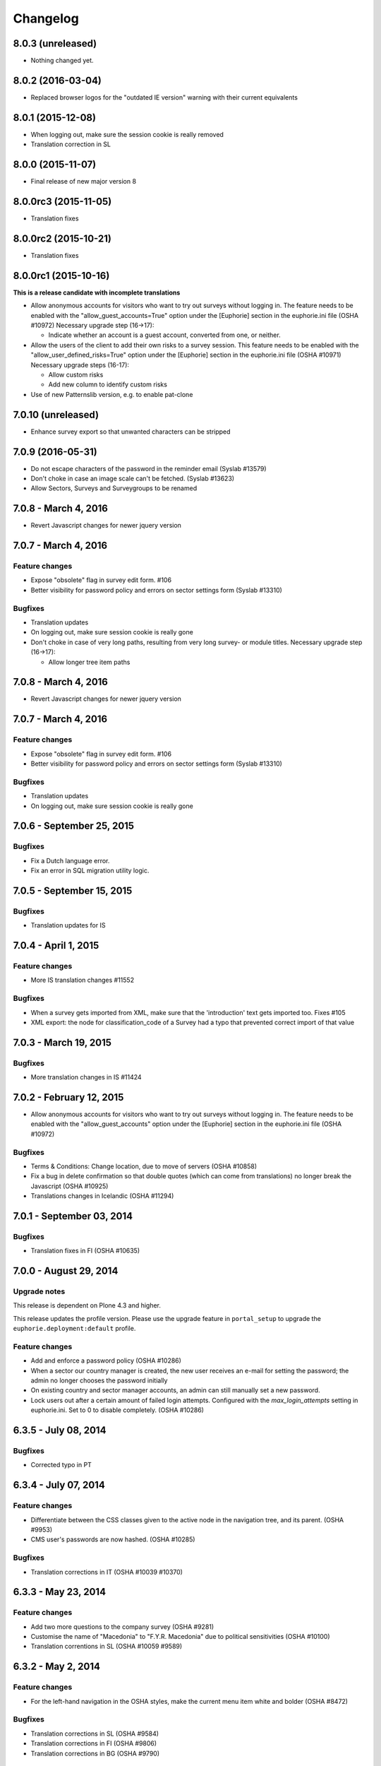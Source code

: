 Changelog
=========

8.0.3 (unreleased)
------------------

- Nothing changed yet.


8.0.2 (2016-03-04)
------------------

- Replaced browser logos for the "outdated IE version" warning with
  their current equivalents

8.0.1 (2015-12-08)
------------------

- When logging out, make sure the session cookie is really removed
- Translation correction in SL

8.0.0 (2015-11-07)
------------------

- Final release of new major version 8

8.0.0rc3 (2015-11-05)
---------------------

- Translation fixes

8.0.0rc2 (2015-10-21)
---------------------

- Translation fixes

8.0.0rc1 (2015-10-16)
---------------------

**This is a release candidate with incomplete translations**

- Allow anonymous accounts for visitors who want to try out surveys without
  logging in. The feature needs to be enabled with the "allow_guest_accounts=True"
  option under the [Euphorie] section in the euphorie.ini file (OSHA #10972)
  Necessary upgrade step (16->17):

  * Indicate whether an account is a guest account, converted from one, or neither.

- Allow the users of the client to add their own risks to a survey session. This
  feature needs to be enabled with the "allow_user_defined_risks=True" option
  under the [Euphorie] section in the euphorie.ini file (OSHA #10971)
  Necessary upgrade steps (16-17):

  * Allow custom risks
  * Add new column to identify custom risks

- Use of new Patternslib version, e.g. to enable pat-clone


7.0.10 (unreleased)
-------------------

- Enhance survey export so that unwanted characters can be stripped

7.0.9 (2016-05-31)
------------------

- Do not escape characters of the password in the reminder email (Syslab #13579)
- Don't choke in case an image scale can't be fetched. (Syslab #13623)
- Allow Sectors, Surveys and Surveygroups to be renamed

7.0.8 - March 4, 2016
---------------------

- Revert Javascript changes for newer jquery version


7.0.7 - March 4, 2016
---------------------

Feature changes
~~~~~~~~~~~~~~~

- Expose "obsolete" flag in survey edit form. #106
- Better visibility for password policy and errors on sector settings
  form (Syslab #13310)


Bugfixes
~~~~~~~~

- Translation updates
- On logging out, make sure session cookie is really gone
- Don't choke in case of very long paths, resulting from very long survey- or
  module titles.
  Necessary upgrade step (16->17):

  * Allow longer tree item paths

7.0.8 - March 4, 2016
---------------------

- Revert Javascript changes for newer jquery version


7.0.7 - March 4, 2016
---------------------

Feature changes
~~~~~~~~~~~~~~~

- Expose "obsolete" flag in survey edit form. #106
- Better visibility for password policy and errors on sector settings
  form (Syslab #13310)


Bugfixes
~~~~~~~~

- Translation updates
- On logging out, make sure session cookie is really gone



7.0.6 - September 25, 2015
--------------------------

Bugfixes
~~~~~~~~

- Fix a Dutch language error.
- Fix an error in SQL migration utility logic.


7.0.5 - September 15, 2015
--------------------------

Bugfixes
~~~~~~~~

- Translation updates for IS


7.0.4 - April 1, 2015
---------------------

Feature changes
~~~~~~~~~~~~~~~

- More IS translation changes #11552

Bugfixes
~~~~~~~~

- When a survey gets imported from XML, make sure that the 'introduction' text
  gets imported too. Fixes #105
- XML export: the node for classification_code of a Survey had a typo that
  prevented correct import of that value


7.0.3 - March 19, 2015
----------------------

Bugfixes
~~~~~~~~

- More translation changes in IS #11424


7.0.2 - February 12, 2015
-------------------------

- Allow anonymous accounts for visitors who want to try out surveys without
  logging in. The feature needs to be enabled with the "allow_guest_accounts" option
  under the [Euphorie] section in the euphorie.ini file (OSHA #10972)

Bugfixes
~~~~~~~~

- Terms & Conditions: Change location, due to move of servers (OSHA #10858)
- Fix a bug in delete confirmation so that double quotes (which can come from
  translations) no longer break the Javascript (OSHA #10925)
- Translations changes in Icelandic (OSHA #11294)


7.0.1 - September 03, 2014
--------------------------

Bugfixes
~~~~~~~~

- Translation fixes in FI (OSHA #10635)


7.0.0 - August 29, 2014
-----------------------

Upgrade notes
~~~~~~~~~~~~~

This release is dependent on Plone 4.3 and higher.

This release updates the profile version. Please use the upgrade
feature in ``portal_setup`` to upgrade the ``euphorie.deployment:default``
profile.

Feature changes
~~~~~~~~~~~~~~~

- Add and enforce a password policy (OSHA #10286)
- When a sector our country manager is created, the new user receives an e-mail
  for setting the password; the admin no longer chooses the password initially
- On existing country and sector manager accounts, an admin can still manually
  set a new password.
- Lock users out after a certain amount of failed login attempts.
  Configured with the *max_login_attempts* setting in euphorie.ini.
  Set to 0 to disable completely. (OSHA #10286)



6.3.5 - July 08, 2014
---------------------

Bugfixes
~~~~~~~~

- Corrected typo in PT


6.3.4 - July 07, 2014
---------------------

Feature changes
~~~~~~~~~~~~~~~

- Differentiate between the CSS classes given to the active node in the
  navigation tree, and its parent. (OSHA #9953)
- CMS user's passwords are now hashed. (OSHA #10285)

Bugfixes
~~~~~~~~

- Translation corrections in IT (OSHA #10039 #10370)


6.3.3 - May 23, 2014
--------------------

Feature changes
~~~~~~~~~~~~~~~

- Add two more questions to the company survey (OSHA #9281)
- Customise the name of "Macedonia" to "F.Y.R. Macedonia" due to
  political sensitivities (OSHA #10100)
- Translation correntions in SL (OSHA #10059 #9589)


6.3.2 - May 2, 2014
-------------------

Feature changes
~~~~~~~~~~~~~~~

- For the left-hand navigation in the OSHA styles, make the current menu
  item white and bolder (OSHA #8472)

Bugfixes
~~~~~~~~

- Translation corrections in SL (OSHA #9584)
- Translation corrections in FI (OSHA #9806)
- Translation corrections in BG (OSHA #9790)


6.3.1 - March 2, 2014
---------------------

Bugfixes
~~~~~~~~

- Added missing i18n statement around "Official OiRA logo" in the settings
  form
- Translation corrections in IS (OSHA #9345)
- Translation corrections in LT (OSHA #9510)
- Translation corrections in BG (OSHA #9324)
- Fix logo positioning on homepage in mobile view


6.3.0 - January 14, 2014
------------------------

Feature changes
~~~~~~~~~~~~~~~

- Track clicks on externals links using an `external-link` event in Google
  Analytics.

- Track report downloads as a virtual pageview in Google Analytics.

- Add four new virtual page views for Google Analytics in the client:

  * .../login/success - used after successfull login
  * /*<country>*/register/success - used after successfully registering a new
    account.
  * /*<country>*/*<sector>*/*<survey>*/start - used when starting a new survey
    session.
  * /*<country>*/*<sector>*/*<survey>*/resume - used when resuming a survey
    session.

Bugfixes
~~~~~~~~

- Various styling improvements for the online client on mobile devices.

- Remove default Google Analytics account information.

- Remove the *Status* button on the help page if the user is not in a survey
  session.


6.2.1 - January 02, 2014
------------------------

Bugfixes
~~~~~~~~

- Fix display of not-found page when accessing acquisitioned content from outside
  the client in the client. This fixes `issue 99
  <https://github.com/euphorie/Euphorie/issues/99>`_.

- In the client, write the current language as class into the body tag, so that
  language specific CSS rules can be applied.

- The default_priority field could overwrite the fixed_priority field when saving
  a Risk from the edit form.

- Improvements for the mobile view

- Re-ran yui-compression for the CSS files, since some changes had not made it in previously


6.2 - December 19, 2013
-----------------------

Bugfixes
~~~~~~~~

- Restore add buttons for non-survey content in the content editor.

- Fix error in generation of RTF reports for sessions with a depth larger
  than 4. This fixes `TNO ticket 245
  <https://code.simplon.biz/tracker/tno-euphorie/ticket/245`_.

- Move register link up in the frontpage to make it more noticable: too many
  people missed it in its original position, leading to support requests. This
  fixes `TNO ticket 247
  <https://code.simplon.biz/tracker/tno-euphorie/ticket/247`_.

- New translations in Italian (IT) and Icelandic (IS). OSHA #8434

- New translations in Maltese (MT). OSHA #8435

- Translation fixes in PT. OSHA #9193


6.1.3 - November 15, 2013
-------------------------

Bugfixes
~~~~~~~~

- Added missing English text for the "outdated browser" warning. OSHA #9094

- Add missing import statement. This caused a site error when trying to
  resume an existing session in the client.


6.1.2 - October 31, 2013
------------------------

Bugfixes
~~~~~~~~

- If a survey title was modified through the survey version edit form the title
  was not updated in the index, which caused the old title to still be shown in
  the navigation tree.


6.1.1 - October 30, 2013
------------------------

Bugfixes
~~~~~~~~

- Fix a packaging error which broke the 6.1.1 release.


6.1 - October 30, 2013
----------------------

Feature changes
~~~~~~~~~~~~~~~

- Add a new *fixed* evaluation method for risks. If this is used the sector
  organisation can set the risk priority directly, and the risk will be skipped
  during evaluation.

- Modify handling of profile questions in the client: include the profile
  question in the survey tree to make the naming more intuitive for users.

- Add a new *obsolete* flag to survey groups. When a survey with this flag is
  set is published it will be put into a new group of obsolete surveys in the
  client. This addresses part of `TNO ticket 200
  <https://code.simplon.biz/tracker/tno-euphorie/ticket/200>`_.

- Make it possible to edit the survey group title from a survey edit screen.
  This addresses part of `TNO ticket 200
  <https://code.simplon.biz/tracker/tno-euphorie/ticket/200>`_.

- Add page number to RTF reports. This fixes
  `TNO ticket 241 <https://code.simplon.biz/tracker/tno-euphorie/ticket/241>`_.

- For OSHA, show the legend only in the identification phase.


Bugfixes
~~~~~~~~

- Security fix: modify client to always check if a survey session belongs
  to the current user.

- Fixed a typo in the client splash page. OSHA ticket #7261.

- Translation updates:

  - Add Bulgarian help headers. OSHA ticket #7317.

  - Add Portuguese translations of the splash page. OSHA ticket #7870.

  - Translate ``label_keep_logged_in`` on the client login page. OSHA ticket #7823.

  - Several minor translation fixes and updates. OSHA tickets #7830, #7766,
    #7810, #7829 and #8369.

  - Kosovo, Montenegro and Republic of Serbia are now translatable, and add
    bulgarian translations. OSHA ticket #7808.

  - Greek translation fixes. OSHA ticket #7704

  - Portugese translation fixes. OSHA ticket #7934

  - Applied new translations in 15 languages. OSHA tickets #7938, #8190, #8780

  - Added MIT Licensed script to display browser warning so that we can support
    translations. This addresses part of `OSHA ticket 7847
    <https://projects.syslab.com/issues/7847>`_ and
    `OSHA ticket 7929 <https://projects.syslab.com/issues/7929`_.

  - Added missing CA translations in the "ancient browser" warnings. This fixes
    `OSHA ticket 8418 <https://projects.syslab.com/issues/8418>`_.


6.0.1 - June 3, 2013
--------------------

- Changed tiles/AddBar to explicitly list every "Add" button with full label.
  Needed for languages where the object of "add" needs a different word form
  than the nominative case, such as Lithuanian.

- Include the top-level module in the downloadble action plan spreadsheet.

- Ensure that end date cannot be before start date in the action plan.


6.0 - May 1, 2013
-----------------

- Use scheme-less URLs for fonts so they always use the same scheme as the
  current page.

- Update Dutch translations.


6.0rc3 - April 23, 2013
-----------------------

- Update Dutch, Latvian, Lithuanian and Finnish translations.
- Use https in stylesheets (for google fonts).
- Added Hungarian translations


6.0rc2 - April 15, 2013
-----------------------

- Added Hungarian translations
- Expand OiRA acronym in header on login page (agency #7262)


6.0rc1 - April 3, 2013
----------------------

**This is a release candidate with incomplete translations.**

Bugfixes
~~~~~~~~

- Display risk information in the client evaluation page as a message so links
  are readable. This fixes `ticket 93
  <https://github.com/euphorie/Euphorie/issues/93>`_.

- Include modules without a description in the navigation tree. This fixes
  `TNO ticket 236 <https://code.simplon.biz/tracker/tno-euphorie/ticket/236>`_.

- Fix a typo in the Dutch translations. This fixes
  `TNO ticket 237 <https://code.simplon.biz/tracker/tno-euphorie/ticket/237>`_.

- Show titles for profile questions in the right order in the profile form.

- Fixed the wrong translations for the timeline xls export priorities

- Fix header styling in the client. Added a body > in sector style before the
  h1 so that it is more specific

- Exchanged translation labels for priority names to match the translations in
  the action plan view. The timeline msgids seem to be fuzzy: the translation
  for low and high is translated as "default"


6.0b4 - March 19, 2013
----------------------

**This is a beta release with incomplete translations.**

Bugfixes
~~~~~~~~

- Add translations in fr, el, lv for "Keep me logged in". Fixes #6846

- Require a newer NuPlone[r] version to fix CMS add and edit forms.

- Correct the navigation tree legend: the description for answered risks was
  not correct.

- Fixed IE9 navtree rendering bug.

- updated the text for the new login splash screen


6.0b2 - March 5, 2013
---------------------

**This is a beta release with incomplete translations.**

Bugfixes
~~~~~~~~

- Correctly initialise a newly added measure for a risk. This fixes
  `ticket 86 <https://github.com/euphorie/Euphorie/issues/86>`_.

- Prevent users from entering non-digits in number input fields. This fixes
  part of `ticket 84 <https://github.com/euphorie/Euphorie/issues/84>`_.

- Fix display of error messages in the risk action plan form. This fixes part
  of `ticket 84 <https://github.com/euphorie/Euphorie/issues/84>`_.

- Always order the measures for a risk based on moment of creation. This
  prevents unexpected ordering changes.

- Renamed a default translation in ``content/help.py```` that lead to a
  duplication in the pot file

- Fix bad translations for column headers in the action plan timeline.


6.0b1 - February 15, 2013
-------------------------

Upgrade notes
~~~~~~~~~~~~~

**This is a beta release with incomplete translations.**

Python 2.7 is now fully supported and the recommended Python version to use.
Python 2.6 is still supported.

zc.buildout has been updated to version 2. You will need to re-bootstrap your
buildout when upgrading to Euphorie 6.

This release updates the profile version to *13*. Please use the upgrade
feature in ``portal_setup`` to upgrade the ``euphorie.deployment:default``
profile to this version.

This release also updates the used Plone version to 4.2.4. You are advised to
perform the Plone migrations through the Zope Management Interface (ZMI).

The Euphorie configuration file (``etc/euphorie.ini`` in the standard buildout)
no longer needs to include the complete configuration. You now only need to
specify details that are specific to your deployment such as the Google Analytics
accounts and client URL.

Feature changes
~~~~~~~~~~~~~~~

- Add a small FAQ to the login page.
- IE 6 is no longer supported. IE 7 is only provisionally supported: it might
  work, but any bugs will no longer be fixed.
- Add a legend to the client navigation tree to explain the used icons. This
  fixes `ticket 51 <https://github.com/euphorie/Euphorie/issues/51>`_.
- Optional profile questions have been replaced with option modules. Previous
  versions supported both, and they did almost exactly the same thing which was
  a source of consution. All existing optional profile questions will
  automatically be converted to optional modules as part of the upgrade.
- Added translations for Finnish (FI) and Lithuanian (LT)
- Updated Bulgarian translations.
- Include a default application configuration file.

Bugfixes
~~~~~~~~

- Correctly show the high-priority notice for risks in the online view of
  the action plan report.

- Start using the `Patterns <http://patternslib.com/>`_ library for the
  client user interface.

- Use consistent styling of form error messages. This fixes tickets `45
  <https://github.com/euphorie/Euphorie/issues/45>`_ and
  `46 <https://github.com/euphorie/Euphorie/issues/46>`_.

- Do render bold text as white on a light background in the risk action plan
  page for the client. This fixes `ticket 75
  <https://github.com/euphorie/Euphorie/issues/75>`_.

- Use a custom icon font to display the warning-icon in client reports. This
  helps for browsers/computers that do not include the unicode warning
  symbol in their font. This fixes `ticket 61
  <https://github.com/euphorie/Euphorie/issues/61>`_.

- Change default font for page titles in the client to a font which does not
  have problems with Greek characters. This fixes `ticket 74
  <https://github.com/euphorie/Euphorie/issues/74>`_.

- Dutch Translation: Fix bad column header in timeline report.

- Correct rendering of strong text in the client to make sure it is easy to
  read. This fixes `ticket 65
  <https://github.com/euphorie/Euphorie/issues/65>`_ and
  `TNO ticket 232 <https://code.simplon.biz/tracker/tno-euphorie/ticket/232>`_.

- Fix several positioning bugs in the client user interface. This fixes
  tickets `52 <https://github.com/euphorie/Euphorie/issues/52>`_ and
  `63 <https://github.com/euphorie/Euphorie/issues/63>`_

- Make sure pasted content does not violate any internal rules. It used to
  be possible to do things like mix risks and modules in a single container
  using copy & paste.

- Upgrade to zc.buildout 2, dexterity 1.2.1 and Plone 4.2.4.

- Registering from within a country would incorrectly skip terms and conditions
  page.

- Datepicker didn't appear on newly created measures.

- Fix compatibility with plone.app.search.


5.1.1 - January 9, 2013
-----------------------

Feature changes
~~~~~~~~~~~~~~~

- Remove country headings and instead show countries alphabetically (with EU at
  the top).

Bugfixes
~~~~~~~~


5.1 - December 12, 2012
-----------------------

Upgrade notes
~~~~~~~~~~~~~

This release changes the cookie format used to authenticate users in the
client. As a result all currently logged in users will need to login again
after upgrading to this version.


Feature changes
~~~~~~~~~~~~~~~

- Sort sessions on client start screen so most recently modified sessions
  are listed first.

- Display the survey introduction text on the survey view page in the CMS.

- Add a new API to manage country manager and sector CMS accounts.

- Add option in the client login to remember a user.

- CMS: update survey display to show profile questions and modules in a single
  list. This makes the display simpler and allows better reordering.

Bugfixes
~~~~~~~~

- Remove extra space after risk severity in action plan report. This fixes
  `TNO ticket 215 <https://code.simplon.biz/tracker/tno-euphorie/ticket/215>`_.

- Fix broken translations for risk comments in identification phase. This fixes
  `TNO ticket 230 <https://code.simplon.biz/tracker/tno-euphorie/ticket/230>`_.

- Show our favicon in the client.

- IE8 fix in client. Adding a standard solution to an new/empty solution
  produces popup alerting user that they are overriding existing values.

- Fix for unicode error when providing non-ascii profile question values.



5.0 - November 22, 2012
-----------------------

Feature changes
~~~~~~~~~~~~~~~

- Update Dutch translations. This fixes
  `TNO ticket 223 <https://code.simplon.biz/tracker/tno-euphorie/ticket/223>`_.

- Add jQueryUI datepicker to the date fields in the risk action plan page [jcbrand]

- Modify all reports to always add a marker for present risks so users can more
  easily find them. This fixes
  `TNO ticket 206 <https://code.simplon.biz/tracker/tno-euphorie/ticket/206>`_.

Bugfixes
~~~~~~~~

- Several fixes for the risk action plan form (client):

  - i18n bugfix. [thomasw]

  - Do not silently ignore start and end dates for action plan measures of no
    date was provided. This fixes `TNO ticket 225
    <https://code.simplon.biz/tracker/tno-euphorie/ticket/225>`_.

  - Handle internal error for dates with large years.

- Remove stray double quote in section titles in identification report. This fixes
  `TNO ticket 222 <https://code.simplon.biz/tracker/tno-euphorie/ticket/222>`_.

- Really show the notification that a password reminder has been sent. This fixes
  `TNO ticket 229 <https://code.simplon.biz/tracker/tno-euphorie/ticket/229>`_.

- Added missing i18n statement on conditions page [thomasw]

- Fix bad link in introduction text for action plan report. This fixes
  `TNO ticket 227 <https://code.simplon.biz/tracker/tno-euphorie/ticket/227>`_.



4.1.3 - October 1, 2012
-----------------------

Bugfixes
~~~~~~~~

- Client API changes:

  - Return the update-hint as JSON data.
  - Remove invalid next-step hint which was included on the session action-plan
    response if a survey has no risks present.
  - Use image URLs within the client API so images can be accessed by users who
    are not logged in on the client site. This reverts a change from 4.1.1.


4.1.2 - September 28, 2012
--------------------------

Bugfixes
~~~~~~~~

- Client API changes:

  - return a proper JSON error message if invalid JSON data is received.
  - return a proper JSON error message if an unsupported HTTP method is used.


4.1.1 - September 27, 2012
--------------------------

Upgrade notes
~~~~~~~~~~~~~

This release upgrades Plone from version 4.1.3 to version 4.1.6. This may
require to re-bootstrap your buildout if you see an error like this::

    While:
      Installing.
      Getting section instance.
      Initializing section instance.
      Installing recipe plone.recipe.zope2instance.
    Error: There is a version conflict.
    We already have: Zope2 2.13.10


Bugfixes
~~~~~~~~

- Client API changes:

  - correct the URL for the original image size. This fixes `issue 38
    <https://github.com/euphorie/Euphorie/issues/38>`_.
  - make sure image URLs point to the client instead of the API location.



4.1 - August 29, 2012
---------------------

Upgrade notes
~~~~~~~~~~~~~

This release updates the profile version to *12*. Please use the upgrade
feature in ``portal_setup`` to upgrade the ``euphorie.deployment:default``
profile to this version.


Feature changes
~~~~~~~~~~~~~~~

- Add Flemish (nl_BE), Latvian (lv), Greek and Catalan (ca) translations.
  [thomasw]

- Client API modifications:
  - Add module title to the returned risk information.
  - Expose risk standard solutions.

- Updated privacy policy text. [jcbrand]


Bugfixes
~~~~~~~~

- Report styling improvements: correct display of comments to they are
  readable when printing a report.
  [cornae]

- Implement missing export of image data for modules and risks in the client
  API. This also changes the datastructure used for images; this should not
  break existing clients since image data was never present in earlier versions.
  [wichert]

- Fix survey XML importer to generate filenames for images if not provided.
  This solves problems with not being able to see fullsize images for
  imported images.
  [wichert]

- Show proper help URL when outside of a survey. [jcbrand]

- Correct display of standard solution titles in the CMS navigation tree.
  [jcbrand]


4.0.2 - June 21, 2012
---------------------

- Added Czech translations. [jcbrand]

- Fix access problem for survey session views in the client API.
  [wichert]


4.0.1 - June 18, 2012
---------------------

- Fix bad release.
  [wichert]


4.0 - June 18, 2012
--------------------

Upgrade notes
~~~~~~~~~~~~~

This release updates the profile version to *11*. Please use the upgrade
feature in ``portal_setup`` to upgrade the ``euphorie.deployment:default``
profile to this version. For large systems this migration spent a long
time in a SQL migration; in that situation it may be useful to run a
manual SQL migration step by hand first: connect to the database and
issue these SQL statements::

    ALTER TABLE action_plan ADD COLUMN reference TEXT;
    ALTER TABLE account ALTER COLUMN password DROP NOT NULL;


Feature changes
~~~~~~~~~~~~~~~

- Expose client functionality with via simple REST API.
  [wichert]


3.2.3 - May 16, 2012
--------------------

- SQL performance work: revise SQL query used to copy survey session data
  on a survey update to use UPDATE FROM. This means we are no longer ANSI
  SQL compliant, but makes the query run 20-50 times faster.
  [wichert]

- SQL performance work: add two extra indices to improve performance for
  looking up risk data.
  [wichert]


3.2.2 - May 14, 2012
--------------------

- 3.2.1 was a paper-brown-bag release. Try again.
  [wichert]


3.2.1 - May 14, 2012
--------------------

Bugfixes
~~~~~~~~

- Fix a bug in rendering identification reports.
  [wichert]


3.2 - May 10, 2012
------------------

Upgrade notes
~~~~~~~~~~~~~

This release updates the profile version to *10*. Please use the upgrade
feature in ``portal_setup`` to upgrade the ``euphorie.deployment:default``
profile to this version. For large systems this migration spent a long
time in a SQL migration; in that situation it may be useful to run a
manual SQL migration step by hand first: connect to the database and
issue this SQL statement::

    ALTER TABLE tree ADD has_description bool DEFAULT 'f';

Feature changes
~~~~~~~~~~~~~~~

- Remove warning-icon for risks with a problem description in the action plan
  report. Since this report only contains present risks the icon was not useful.
  This fixes `TNO ticket 219
  <https://code.simplon.biz/tracker/tno-euphorie/ticket/219>`_.
  [wichert]

- Change default for top5 risks to not be present to work around frequent abuse
  of top5 risks by sector organisations. They will still always be included in
  reports even if not present. This fixes `TNO ticket 216
  <https://code.simplon.biz/tracker/tno-euphorie/ticket/216>`_.
  [wichert]

- Change default for optional modules to present based on user feedback.
  This fixes `TNO ticket 197
  <https://code.simplon.biz/tracker/tno-euphorie/ticket/197>`_.
  [wichert]

- Make description for modules optional. If a module has no description
  it is skipped in the client. This fixes `TNO ticket 213
  <https://code.simplon.biz/tracker/tno-euphorie/ticket/213>`_.
  [wichert]

Bugfixes
~~~~~~~~

- Small grammar fix in Dutch translation for action plan introduction text.
  This fixes `TNO ticket 220
  <https://code.simplon.biz/tracker/tno-euphorie/ticket/220>`_.
  [wichert]

- Add missing introductionary sentence in a direct survey view in the
  client which explains that a user can create a new survey. This fixes
  `TNO ticket 193
  <https://code.simplon.biz/tracker/tno-euphorie/ticket/193>`_.
  [wichert]

- Fix case handling of email addresses when changing the email address
  in the client. Previously it was possible to change to an email address
  with capital, after which login was no longer possible.  This fixes
  a final part of `TNO ticket 194
  <https://code.simplon.biz/tracker/tno-euphorie/ticket/194>`_.


3.1.1 - April 27, 2012
----------------------

Upgrade notes
~~~~~~~~~~~~~

No special upgrade steps are needed for this release.

Feature changes
~~~~~~~~~~~~~~~

- Add a caption field for module image captions. This fixes `TNO ticket 210
  <https://code.simplon.biz/tracker/tno-euphorie/ticket/210>`_.
  [wichert]

- Position images for module views on the right side of the page so they
  do not break running text as badly. This should fix `TNO ticket 211
  <https://code.simplon.biz/tracker/tno-euphorie/ticket/211>`_.
  [wichert]

- Use a slightly larger image size for the module views, and enable
  image zoom (fancybox). This fixes `TNO ticket 209
  <https://code.simplon.biz/tracker/tno-euphorie/ticket/209>`_.
  [wichert]

Bugfixes
~~~~~~~~

- Fix case handling of email addresses when changing the email address
  in the client. Previously it was possible to change to an email address
  with capital, after which login was no longer possible.  This fixes
  a final part of `TNO ticket 194
  <https://code.simplon.biz/tracker/tno-euphorie/ticket/194>`_.
  [wichert]

Other changes
~~~~~~~~~~~~~

- Small code restructuring to make it easier for derived sites to change
  filters for reports.
  [wichert]

3.1 - March 15, 2012
--------------------

Upgrade notes
~~~~~~~~~~~~~

No special upgrade steps are needed for this release.


Feature changes
~~~~~~~~~~~~~~~

- Do not open list of all risks (under inventorisation) in a new window or tab.
  This fixes `TNO ticket 205
  <https://code.simplon.biz/tracker/tno-euphorie/ticket/205>`_.
  [wichert]

- Add a new column with the risk number to the Action plan xlsx rendering. This
  fixes `TNO ticket 203
  <https://code.simplon.biz/tracker/tno-euphorie/ticket/203>`_.
  [wichert]

- Update Dutch translations.
  [wichert]

- Added Bulgarian translations
  [thomasw]

Bugfixes
~~~~~~~~

- Fix handling of text-style tags (strong/b/em/etc.) outside paragraphs
  when generating an RTF report. This fixes the second part of
  `TNO ticket 208
  <https://code.simplon.biz/tracker/tno-euphorie/ticket/208>`_.
  [wichert]

- Fix colour of bold text in reports. This fixes
  `TNO ticket 208
  <https://code.simplon.biz/tracker/tno-euphorie/ticket/208>`_.
  [wichert]

- The identification report wrongly showed the problem description for
  unanswered risks. This fixes
  `TNO ticket 207
  <https://code.simplon.biz/tracker/tno-euphorie/ticket/207>`_.
  [wichert]

- Fix broken translations on risk action plan template. This fixes
  `TNO ticket 201
  <https://code.simplon.biz/tracker/tno-euphorie/ticket/201>`_.
  [wichert]

- Use problem description instead of risk title in action timeline. This fixes
  `TNO ticket 202
  <https://code.simplon.biz/tracker/tno-euphorie/ticket/202>`_.
  [wichert]

- No longer rotate the client navigation tree.
  [jcbrand, wichert]

- Bugfix, unpublishing a survey that's in an active session raises KeyError.
  [jcbrand]

- Bugfix. CMS-style accessors must return bytestrings.
  [jcbrand]

- Removed setuptools_git as a dependency.
  [jcbrand]

- Fixed 2 typos that caused duplicate default translations
  [thomasw]



3.0.1 - December 28, 2011
-------------------------

- Fix packaging error.
  [wichert]


3.0 - December 28, 2011
-----------------------

Upgrade notes
~~~~~~~~~~~~~

Development of Euphorie and related projecst has moved to the
`euphorie organisation <https://github.com/euphorie>`_ on github.

This release updates the profile version to *9*. Please use the upgrade
feature in ``portal_setup`` to upgrade the ``euphorie.deployment:default``
profile to this version.

Feature changes
~~~~~~~~~~~~~~~

- Add a timeline export for the action plan: this generates an xlsx file
  with all measures for all risks.
  [wichert]

- Change risk priority terminology in Dutch.
  [wichert]

- Add an *Currently unknown* option for risk identification. This can be
  used to remove an existing answer.
  [wichert]

- Ignore case when checking the email address for client logins.
  [wichert]

- Use a better standard solution selector in the client. This fixes
  `github ticket 5 <https://github.com/euphorie/Euphorie/issues/5>`_.
  [cornae, wichert]

- Group countries according to EU membership status.  This fixes github tickets
  `1 <https://github.com/euphorie/Euphorie/issues/1>`_,
  `2 <https://github.com/euphorie/Euphorie/issues/2>`_ and
  `4 <https://github.com/euphorie/Euphorie/issues/4>`_.
  [cornae, wichert]

- Add another evaluation algorithm (French) for calculating risk priorities.
  [wichert]

- Upgrade client to jQuery 1.4.4 and jQuery UI 1.7.3.
  [wichert]

- Add an extra field 'workers_participation' to the Company form (and column to
  the SQL table).
  [jcbrand]

- Use z3c.zrtresource (and collective.zrtresource while still Plone < 4.1) to
  compile screen-ie6.css. This allows Cornelis to use physical paths in his
  Prototype, while zrtresource will give us the proper browserresource paths in
  Euphorie. One caveat is that we now have to minify the browserresource file
  (i.e ``http://localhost:4080/Plone2/client/++resource++screen-ie6.css``) instead
  of the filesystem file.
  [jcbrand]

- Add delete validation on a sector to check that it doesn't contain any
  published surveys.
  [jcbrand]

- Update Slovenian translations.
  [thomas_w]

Bugfixes
~~~~~~~~

- Fix positioning of comments in the inventorisation report. This fixes
  TNO ticket 192.
  [cornae]

- Fix downloadable reports to correctly show a risks problem description.
  [wichert]

- Fix HTML->RTF conversion to not duplicate texts of links/bold/italic text
  in descriptions.
  [wichert]

- Fix survey tree update code to also rebuild the session for all tree changes
  instead of only profile changes. This fixes problems KeyErrors that appeared
  after publishing a survey which removes modules or risks.
  [wichert]

- Fix check for survey changes in the client: the old code falsely assumed
  client surveys were cataloged.
  [wichert]

- Hide hover beautytips on IE6 and clicktips on IE6 and IE7
  [jcbrand]

- For extra robustness add extra check in new survey creation logic to make
  sure a valid survey was passed in.
  [wichert]

- Effect wasn't set for French risks when added to the session tree.
  [jcbrand]

- #15: AttributeError *is_region* when publishing from a country not yet in the
  client.
  [jcbrand]

- For SurveyGroup, hide Evaluation Algorithm field on @@edit.
  [jcbrand]

- Allow the default sector colours to be customized via the euphorie.ini file
  [jcbrand]

- Change ordering of countries in the client to match the `official
  EU ordering <http://publications.europa.eu/code/pdf/370000en.htm>`_).
  This fixes `github ticket 3
  <https://github.com/euphorie/Euphorie/issues/3>`_.
  [wichert]

- Fixed Terms&Conditions page for anonymouse users.
  [jcbrand]

- During action plan phase, include all measures on request when validation
  fails.
  [jcbrand]

- Updated optional modules that are now mandatory must not have their children
  skipped.
  [jcbrand]


2.7 - April 26, 2011
--------------------

- Various improvements for managing standard solutions:

  - Use a separate view to show all information, and provided a point
    where solutions can be deleted.
    [wichert]

  - Allow drag&drop ordering for standard solutions.
    [wichert]

- Use standard styling for Sphinx docs to make things more readable.
  [wichert]

- Hide removed surveys from session lists.
  [wichert]

- Fix incomplete display of errors on end dates for measures in the online
  client. This is part of `TNO ticket 150`.
  [wichert]

- Tweak screen-osha.css to show risk priorities on action plan report without
  any bells and whistles. [jcbrand]

- Fix common solution adding in the client for IE 7. This fixes the second part
  of `TNO ticket 127
  <https://code.simplon.biz/tracker/tno-euphorie/ticket/127>`_.
  [wichert]


2.6 - April 7, 2011
-------------------

Upgrade notes
~~~~~~~~~~~~~

This release updates the profile version to *6*. Please use the upgrade
feature in ``portal_setup`` to upgrade the ``euphorie.deployment:default``
profile to this version.

Feature changes
~~~~~~~~~~~~~~~

- Add compatibility with SQLAlchemy 0.6.
  [wichert]

- Add a new EU region in addition to the existing countries.
  [wichert]

- Add unpublish feature to the CMS.
  [cornae, wichert]

- Clearly mark countries without surveys on the client frontpage.
  [cornae, wichert]

- Add options to change password, change email address or delete your account
  to the online client.
  [cornae, wichert]

Bug fixes
~~~~~~~~~

- Attempt to improve HTML->RTF conversion when generating downloadable
  reports.
  [wichert]

- Fix bug in handling of counting risk states for the client survey status screen.
  This fixes the second part of `TNO ticket 155
  <https://code.simplon.biz/tracker/tno-euphorie/ticket/155>`_.
  [wichert]

- Added a euphorie.po for EN, so that we can also use the translation engine for
  that language, without the need to pass a default value. The file is a copy of
  euphorie.pot, with the msgstr being filled from the default entry or as a fallback
  from the msgid
  [thomasw]


2.5 - February 28, 2011
-----------------------

- Restore print button on identification report page; it seems users are
  unable to find the print function of their browser. This fixes
  `TNO ticket 159 <https://code.simplon.biz/tracker/tno-euphorie/ticket/159>`_.
  [wichert].

- Fix small errors in Dutch translation. This fixes
  `TNO ticket 175 <https://code.simplon.biz/tracker/tno-euphorie/ticket/175>`_.
  [wichert].

- Replace escape enters with proper newlines in downloadable report.  This
  fixes
  `TNO ticket 174 <https://code.simplon.biz/tracker/tno-euphorie/ticket/174>`_.
  [wichert].

- Added some ``<br/>`` tags to avoid the navigation vanishing in IE7
  [pilz]

- Update the minified css files from the originals to reflect recent
  changes cornae did to fix ie compatibility .
  [pilz]

- Add report header styles for an extra depth level. This fixes problems
  when generating reports for deeply nested surveys. This fixes
  `TNO ticket 176 <https://code.simplon.biz/tracker/tno-euphorie/ticket/176>`_.
  [wichert].


2.4 - January 25, 2011
----------------------

Feature changes
~~~~~~~~~~~~~~~

- Enable the terms and conditions features introduced in release 2.3, but
  make it possible to disable it via a settings in the ``.ini`` file. This
  fixes `ticket 107 <https://code.simplon.biz/tracker/euphorie/ticket/107>`_.
  [wichert]

- Replace downloadable action plan report with a RTF version. This solves
  problems with opening and editing the previous html fake-.doc approach.
  Downside of this approach is the loss of styling for the report.
  [wichert]

- Extend client form CSS to support percentage fields.
  [cornae]

- Added Greek translation provided by external translator for euphorie.pot;
  the latest additions are not translated yet [thomas]

Bugfixes
~~~~~~~~

- Do not loose value of the referer field on the company details form.
  [wichert]

- The i18n msgid "label_login" was used for 2 different meanings. In
  content/user.py and content/upload.py, the msgid "label_login_name"
  is now used for the LoginField
  [thomas]

- Added msgid "label_preview", Default "Preview", as disambiguation
  from "header_preview" (Preview survey) and "button_preview"
  (Create preview)
  [thomas]

- in euphorie/content/risk.py changed Default translation for
  label_problem_description to "Inversed statement", as given in
  euphorie/content/templates/risk_view.pt
  [thomas]

- in euphorie/content/upload.py added 2 new msgids, since the
  ones that were used already have a different meaning
  label_survey_title -> label_upload_survey_title
  help_surveygroup_title -> help_upload_surveygroup_title
  [thomas]


2.3 - January 11, 2011
----------------------

Feature changes
~~~~~~~~~~~~~~~

- Change title of edit form for non-toplevel modules to *Edit Submodule*.
  [wichert]

- Allow deletion of content in published surveys. The old behaviour was
  theoretically better, but turned out to be very confusing for users
  for little benefit.
  [wichert]

- Add feature to require users of the client to agree to the terms and
  conditions of the site. Disabled until the terms and conditions document
  has been written.
  [wichert]


Bugfixes
~~~~~~~~

- Fix bad workflow configuration for surveys. This is related to the fix
  for `TNO ticket 124`_.
  [wichert]

- Correct METAL macro invocation in client templates.
  [brand]


2.2 - December 7, 2010
----------------------

Feature changes
~~~~~~~~~~~~~~~

- Change the ordering of the risk types as requested by OSHA ticket 2253.
  [brand]

- Switch the client to the new OiRA logo.
  [cornae,pilz,wichert]

- When making a copy of a survey reset its workflow state back to *draft*. This
  allows deleting of content in a new survey that is based on a published
  survey. This is part of `TNO ticket 124`_.
  [wichert]

Bugfixes
~~~~~~~~

- The survey status screen could show module titles that do not match the
  current session. This fixes `TNO ticket 155`_.
  [wichert]

- Stop declaring ``eupphorie`` to be a namespace package.
  [wichert]

- Require NuPlone 1.0rc1 or later so ``formatDate`` does not raise exceptions
  for pre-1900 dates. This fixes `TNO ticket 150
  <https://code.simplon.biz/tracker/tno-euphorie/ticket/150>`_.
  [wichert]

- Do not accept pre-1900 dates in the action plan, since they break rendering
  of the report.  This prevents `TNO ticket 150`_ from occuring.
  [wichert]



2.1 - November 6, 2010
----------------------

Feature changes
~~~~~~~~~~~~~~~

- Update Dutch translations.
  [wichert]

- Perform basic verification of email addresses in the client registration
  logic. This fixes `TNO ticket 147
  <https://code.simplon.biz/tracker/tno-euphorie/ticket/147>`_.
  [wichert]


Bugfixes
~~~~~~~~

- Purge cached scaled logos when publishing a survey and updating the sector logo.
  This fixes `TNO ticket 136 <https://code.simplon.biz/tracker/tno-euphorie/ticket/136>`_.
  [wichert]

- Translate subject of password reminer email. This fixes
  `TNO ticket 148 <https://code.simplon.biz/tracker/tno-euphorie/ticket/148>`_.
  [wichert]

- Rewrite client company form to use z3c.form instead of repoze.formapi.
  [wichert]


2.0, October 22, 2010
---------------------

No changes.


2.0rc5, October 11, 2010
------------------------

Bugfixes
~~~~~~~~

- Fix rendering of profile questions in the client. This was caused by a bad
  fix for `TNO ticket 135`_.
  [wichert]

- When creating a XML export of a survey use the title of the survey group
  instead of the survey version.
  [wichert]

- Fix javascript syntax on the client frontpage which broke IE7.
  [wichert]

- Added translation for the profile content type description
  [pilz]


2.0rc4, October 7, 2010
-----------------------

Bugfixes
~~~~~~~~

- Fix spelling error in Dutch translation. This fixes `TNO ticket 131
  <https://code.simplon.biz/tracker/tno-euphorie/ticket/131>`_.
  [wichert]

- Correct bad image scaling test when displaying a module in the client, which
  prevented images from being visible in action plan and evaluation phases. This
  fixes `TNO ticket 135 <https://code.simplon.biz/tracker/tno-euphorie/ticket/135>`_.
  [wichert]


2.0rc3, October 5, 2010
-----------------------

Upgrade notes
~~~~~~~~~~~~~

This release updates the profile version to *4*. Please use the upgrade
feature in portal_setup to upgrade the ``euphorie.deployment:default``
profile to this version.

Feature changes
~~~~~~~~~~~~~~~

- Update the French translation of the survey creation guide.
  [pilz]

- Replace the collected company details with more generic information. The
  previous list is still used in the `Dutch RI&E site <http://instrumenten.rie.nl>`_
  and is now implemented in `tno.euphorie <http//pypi.python.org/pypi/tno.euphorie/>`_.
  This fixes `ticket 142 <https://code.simplon.biz/tracker/euphorie/ticket/142>`_.
  [wichert]

- Add missing question field to profile questions, and update the XML export
  code to export it. The XML import code and format specification already
  described this field.
  [wichert]

Bugfixes
~~~~~~~~

- Use longer input boxes for title and question fields in the CMS.
  [pilz]

- Improve various texts.
  [pilz]

- Fix creation of report downloads for sessions with non-ASCII characters in
  their title. This fixes `ticket 156
  <https://code.simplon.biz/tracker/euphorie/ticket/156>`_.
  [wichert]

- Handle multiple buttons as returned by IE correctly in the company detail
  form. This could lead to site errors before.
  [wichert]

- Fix handling of partial date fields in company details forms.
  [wichert]

- Add publish permission to country managers. This fixes
  `TNO ticket 126 <https://code.simplon.biz/tracker/tno-euphorie/ticket/126>`_
  [wichert]

- Declare dependency for question field in the module edit screen: it should
  only be shown for optional modules.
  [wichert]

- Fix bug in upgrade step for migration to 2.0rc2 which broke updating of
  security settings for existing content.
  [wichert]


2.0rc2, September 29, 2010
--------------------------

Upgrade notes
~~~~~~~~~~~~~

This release updates the profile version to *3*. Please use the upgrade
feature in portal_setup to upgrade the ``euphorie.deployment:default``
profile to this version.

Bugfixes
~~~~~~~~

- Add ``Copy or Move`` permission information to the published state of
  the survey workflow. This fixes
  `TNO ticket 124 <https://code.simplon.biz/tracker/tno-euphorie/ticket/124>`_
  [wichert]

- Correct link colour in the reports. This fixes
  `TNO ticket 104 <https://code.simplon.biz/tracker/tno-euphorie/ticket/104>`_
  [cornae]

- Fix accidental yes/no swap in translations. This fixes
  `TNO ticket 121 <https://code.simplon.biz/tracker/tno-euphorie/ticket/121>`_
  [wichert]

- Add french translations
  [pilz]


2.0rc1, September 23, 2010
--------------------------

- Improve IE8 rendering in the client.
  [cornae]

- Improve rendering on iOs devices (iPhone/iPod).
  [cornae]

- Multiple layout fixes for Internet Explorer browsers.
  [cornae]

- No longer rotate navtree in client for Firefox since Firefox renders the
  badly (more information can be found in `Mozilla bug 492214
  <https://bugzilla.mozilla.org/show_bug.cgi?id=492214>`_).
  [cornae]

- Add XML import and export options to the site menu. This implements
  `ticket 121 <https://code.simplon.biz/tracker/euphorie/ticket/121>`_
  [wichert]

- Include policy and Top5 risks in identification. There is no need to
  evaluate them, but we do want to know if they are present in an
  organisation.
  [wichert]

- Include images in XML export of surveys. This fixes the last part of
  `ticket 126 <https://code.simplon.biz/tracker/euphorie/ticket/126>`_
  [wichert]

- Work around jQuery selector bug on IE which caused a javascript error
  on the company form in the report step of the client.
  [wichert]

- Add DOCTYPE to all CMS templates. This fixes rendering problems on IE8.
  [wichert]

- Modify login form to use a link instead of a button to go back. This fixes
  `TNO ticket 107 <https://code.simplon.biz/tracker/tno-euphorie/ticket/107>`_
  [wichert]

- Replace lorem ipsum text on profile page in the client with proper
  instructions.
  [pilz]

- Always process all risks in identification, including top5 and policy risks.
  [wichert]

- Force the correct i18n domain in webhelper macros. This fixes
  `TNO ticket 99 <https://code.simplon.biz/tracker/tno-euphorie/ticket/99>`_
  [wichert]

- Make updated legend item in versions tile translatable. This fixes
  `TNO ticket 113 <https://code.simplon.biz/tracker/tno-euphorie/ticket/113>`_
  [wichert]

- Allow an extra depth level in surveys. This is needed for complicated
  surveys. It should not be used by normal survyes.
  [wichert]

- Fix URLs for fancybox CSS in Internet Explorer.
  [wichert]

- Update XML import to set image filenames as unicode strings, otherwise
  z3c.form would not allow you to change an object containing an image due
  to a type mismatch.
  [wichert]

- Add dependency on `Products.PasswordResetTool
  <http://pypi.python.org/pypi/Products.PasswordResetTool>`_ 2.0.3 or later and
  fix password reset API. This fixes
  `TNO ticket 111 <https://code.simplon.biz/tracker/tno-euphorie/ticket/111>`_.
  [wichert]

- Update styling in the online client to work with current versions of iOS.
  [cornae]

- Use the zopectl command registration feature from Zope 2.12.12 for the
  database initialisation and XML import commandline commands.
  [wichert]


2.0b3, September 10, 2010
-------------------------

- Improve sector styling preview: correctly display the sector logo and
  show right default colours on initial page view.
  [wichert]

- Dutch translations updates. Fixes part of `TNO ticket 71
  <https://code.simplon.biz/tracker/tno-euphorie/ticket/71>`_.
  [wichert]

- Update client to fake a risk-present answer for top-5 risks. This prevents
  them from being listed as unanswered in reports. Part of `TNO ticket 93
  <https://code.simplon.biz/tracker/tno-euphorie/ticket/93>`_.
  [wichert]

- Fix preview feature to create a preview instead of doing a partial publish.
  This fixes `TNO ticket 95
  <https://code.simplon.biz/tracker/tno-euphorie/ticket/95>`_.
  [wichert]

- Adjust importrie utility script to use login name instead of sector title as
  password when no password is explcitly provided.
  [wichert]

- Add a new about page to the client. This fixes
  `ticket 153 <https://code.simplon.biz/tracker/euphorie/ticket/153>`_.
  [cornae, thomas, wichert].

- Correct test for duplicate logins when creating new sectors or country
  managers. This fixes
  `ticket 152 <https://code.simplon.biz/tracker/euphorie/ticket/152>`_.
  [wichert]

- Improve display of multiple images for a risk in the CMS.
  [cornae]


2.0b2, September 3, 2010
------------------------

- Correctly set risk type when generating a session in the client. This fixes
  `TNO ticket 02 <https://code.simplon.biz/tracker/tno-euphorie/ticket/92>`_
  and ticket `ticket 105 <https://code.simplon.biz/tracker/euphorie/ticket/105>`_.
  [wichert]

- Add an intermediate page with explanation and confirmation to the survey
  preview, similar to publication. This fixes
  `TNO ticket 52 <https://code.simplon.biz/tracker/tno-euphorie/ticket/52>`_.
  [wichert]

- Correct profile updates handling when not making any profile changes. This
  fixes problems with profile update appearing to do nothing.
  Fixes `ticket 151 <https://code.simplon.biz/tracker/euphorie/ticket/151>`_,
  `TNO ticket 36 <https://code.simplon.biz/tracker/tno-euphorie/ticket/36>`_ and
  `TNO ticket 85 <https://code.simplon.biz/tracker/tno-euphorie/ticket/85>`_.
  [wichert]

- Change *Module* to *Submodule* in the addbar when already in a module.
  Fixes `ticket 136 <https://code.simplon.biz/tracker/euphorie/ticket/136>`_.
  [wichert]


2.0b1, August 30, 2010
----------------------

This release contains a completely overhauled editing backend and several fixes.

- Implement and use a new user interface for Plone (NuPlone[r]).
  [wichert, cornae]

- Add a new system to manage survey versions and publication.
  [wichert, cornae]

- Improve handling of top-5 risks in the online client.
  [wichert]

- Add support for multiple images for risks.
  [cornae, wichert]

- Documentation update
  [pilz, nielsen]

1.0
---

Unreleased.

- Do not fire before/after copy events when publishing a survey. This speeds
  up publishing enormously.
  [wichert]

- Make sure the survey importer returns unicode everywhere.
  [wichert]

- Add SQL database setup to the installation instructions.
  [wichert]


1.0b2
-----

Released on February 24th, 2010

- Add the *guide to creating a Risk Assessment (RA) tool*,
  the online help text and the *What and Why of a Risk Assessment*
  documents.
  [wichert]

- Hide euphorie.content and euphorie.client from the list of Add-On products.
  They should never be installed by hand by normal users.
  [wichert]

- Add a table of contents to the reports. Implemented as part of the Dutch
  Euphorie extensions for TNO.
  [wichert]

- Fix site error for report pages in the client when using Plone 4. This fixes
  `ticket 95 <https://code.simplon.biz/tracker/euphorie/ticket/95>`_.
  [wichert]

- Clarify package metadata and license. Euphorie is licensed under version 2 of
  the GNU General Public License.
  [wichert]


1.0b1
-----

Released on February 23rd, 2010

- Initial release.
  [wichert]

